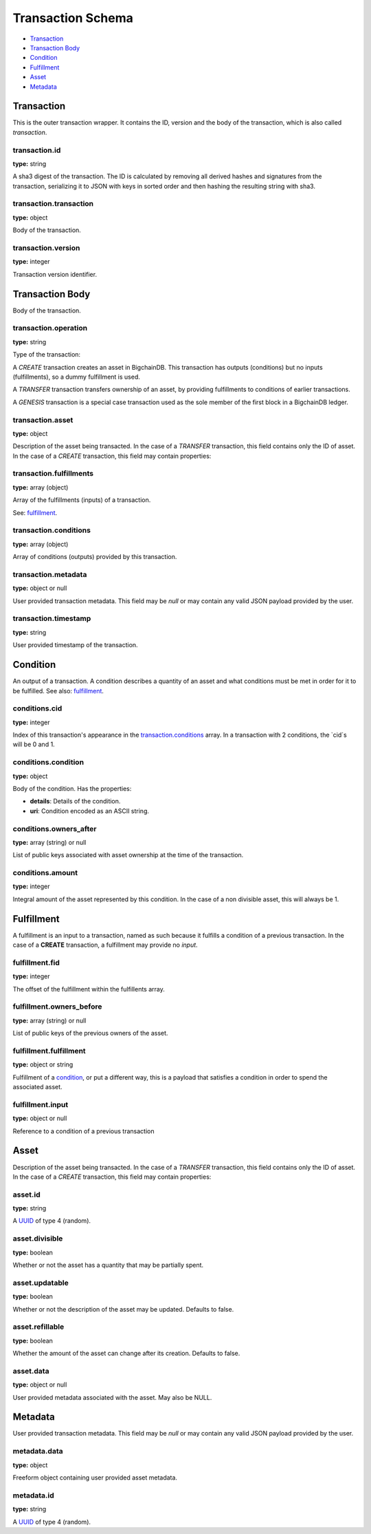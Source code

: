 ..  This file was auto generated by generate_schema_documentation.py

==================
Transaction Schema
==================

* `Transaction`_

* `Transaction Body`_

* Condition_

* Fulfillment_

* Asset_

* Metadata_

.. raw:: html

    <style>
    #transaction-schema h2 {
         border-top: solid 3px #6ab0de;
         background-color: #e7f2fa;
         padding: 5px;
    }
    #transaction-schema h3 {
         background: #f0f0f0;
         border-left: solid 3px #ccc;
         font-weight: bold;
         padding: 6px;
         font-size: 100%;
         font-family: monospace;
    }
    </style>

Transaction
-----------

This is the outer transaction wrapper. It contains the ID, version and the body of the transaction, which is also called `transaction`.


transaction.id
^^^^^^^^^^^^^^

**type:** string

A sha3 digest of the transaction. The ID is calculated by removing all
derived hashes and signatures from the transaction, serializing it to
JSON with keys in sorted order and then hashing the resulting string
with sha3.



transaction.transaction
^^^^^^^^^^^^^^^^^^^^^^^

**type:** object

Body of the transaction.



transaction.version
^^^^^^^^^^^^^^^^^^^

**type:** integer

Transaction version identifier.





Transaction Body
----------------

Body of the transaction.


transaction.operation
^^^^^^^^^^^^^^^^^^^^^

**type:** string

Type of the transaction:

A `CREATE` transaction creates an asset in BigchainDB. This
transaction has outputs (conditions) but no inputs (fulfillments),
so a dummy fulfillment is used.

A `TRANSFER` transaction transfers ownership of an asset, by providing
fulfillments to conditions of earlier transactions.

A `GENESIS` transaction is a special case transaction used as the
sole member of the first block in a BigchainDB ledger.



transaction.asset
^^^^^^^^^^^^^^^^^

**type:** object

Description of the asset being transacted. In the case of a `TRANSFER`
transaction, this field contains only the ID of asset. In the case
of a `CREATE` transaction, this field may contain properties:



transaction.fulfillments
^^^^^^^^^^^^^^^^^^^^^^^^

**type:** array (object)

Array of the fulfillments (inputs) of a transaction.

See: fulfillment_.



transaction.conditions
^^^^^^^^^^^^^^^^^^^^^^

**type:** array (object)

Array of conditions (outputs) provided by this transaction.



transaction.metadata
^^^^^^^^^^^^^^^^^^^^

**type:** object or null

User provided transaction metadata. This field may be `null` or may
contain any valid JSON payload provided by the user.



transaction.timestamp
^^^^^^^^^^^^^^^^^^^^^

**type:** string

User provided timestamp of the transaction.





Condition
----------

An output of a transaction. A condition describes a quantity of an asset
and what conditions must be met in order for it to be fulfilled. See also:
fulfillment_.


conditions.cid
^^^^^^^^^^^^^^

**type:** integer

Index of this transaction's appearance in the `transaction.conditions`_
array. In a transaction with 2 conditions, the `cid`s will be 0 and 1.



conditions.condition
^^^^^^^^^^^^^^^^^^^^

**type:** object

Body of the condition. Has the properties:

- **details**: Details of the condition.
- **uri**: Condition encoded as an ASCII string.



conditions.owners_after
^^^^^^^^^^^^^^^^^^^^^^^

**type:** array (string) or null

List of public keys associated with asset ownership at the time
of the transaction.



conditions.amount
^^^^^^^^^^^^^^^^^

**type:** integer

Integral amount of the asset represented by this condition.
In the case of a non divisible asset, this will always be 1.





Fulfillment
-----------

A fulfillment is an input to a transaction, named as such because it fulfills a condition of a previous transaction. In the case of a **CREATE** transaction, a fulfillment may provide no `input`.

fulfillment.fid
^^^^^^^^^^^^^^^

**type:** integer

The offset of the fulfillment within the fulfillents array.



fulfillment.owners_before
^^^^^^^^^^^^^^^^^^^^^^^^^

**type:** array (string) or null

List of public keys of the previous owners of the asset.



fulfillment.fulfillment
^^^^^^^^^^^^^^^^^^^^^^^

**type:** object or string

Fulfillment of a condition_, or put a different way, this is a
payload that satisfies a condition in order to spend the associated
asset.



fulfillment.input
^^^^^^^^^^^^^^^^^

**type:** object or null

Reference to a condition of a previous transaction





Asset
-----

Description of the asset being transacted. In the case of a `TRANSFER`
transaction, this field contains only the ID of asset. In the case
of a `CREATE` transaction, this field may contain properties:


asset.id
^^^^^^^^

**type:** string

A `UUID <https://tools.ietf.org/html/rfc4122.html>`_
of type 4 (random).



asset.divisible
^^^^^^^^^^^^^^^

**type:** boolean

Whether or not the asset has a quantity that may be partially spent.



asset.updatable
^^^^^^^^^^^^^^^

**type:** boolean

Whether or not the description of the asset may be updated. Defaults to false.



asset.refillable
^^^^^^^^^^^^^^^^

**type:** boolean

Whether the amount of the asset can change after its creation. Defaults to false.



asset.data
^^^^^^^^^^

**type:** object or null

User provided metadata associated with the asset. May also be NULL.





Metadata
--------

User provided transaction metadata. This field may be `null` or may
contain any valid JSON payload provided by the user.


metadata.data
^^^^^^^^^^^^^

**type:** object

Freeform object containing user provided asset metadata.



metadata.id
^^^^^^^^^^^

**type:** string

A `UUID <https://tools.ietf.org/html/rfc4122.html>`_
of type 4 (random).




